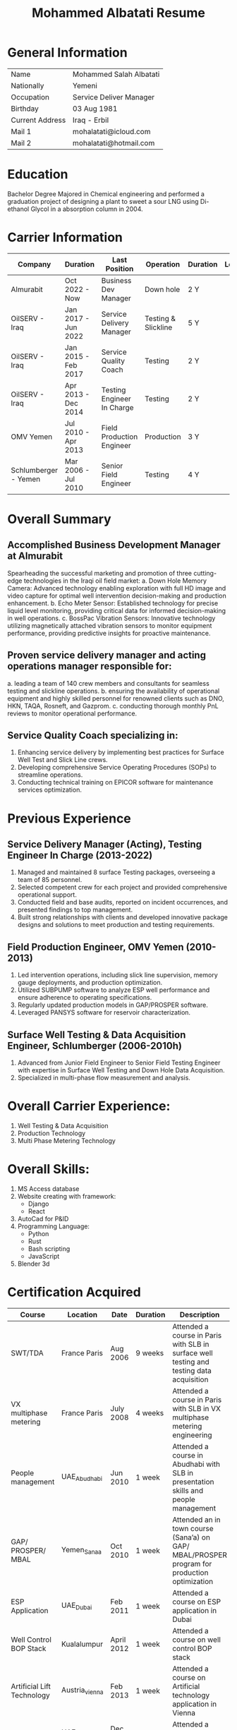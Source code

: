 #+TITLE: Mohammed Albatati Resume
#+DESCRIPTION: My online resume
#+OPTIONS: toc:nil

* General Information
| Name            | Mohammed Salah Albatati |
| Nationally      | Yemeni                  |
| Occupation      | Service Deliver Manager |
| Birthday        | 03 Aug 1981             |
| Current Address | Iraq - Erbil            |
| Mail 1          | mohalatati@icloud.com   |
| Mail 2          | mohalatati@hotmail.com  |

* Education
Bachelor Degree Majored in Chemical engineering and performed a graduation project of designing a plant to sweet a sour LNG using Di-ethanol Glycol in a absorption column in 2004.

* Carrier Information
| Company              | Duration            | Last Position              | Operation           | Duration | Logo                 |
|----------------------+---------------------+----------------------------+---------------------+----------+----------------------|
| Almurabit            | Oct 2022 - Now      | Business Dev Manager       | Down hole           | 2 Y      | [[./images/muco.jpg]]    |
| OilSERV - Iraq       | Jan 2017 - Jun 2022 | Service Delivery Manager   | Testing & Slickline | 5 Y      | [[./images/oilserv.png]] |
| OilSERV - Iraq       | Jan 2015 - Feb 2017 | Service Quality Coach      | Testing             | 2 Y      | [[./images/oilserv.png]] |
| OilSERV - Iraq       | Apr 2013 - Dec 2014 | Testing Engineer In Charge | Testing             | 2 Y      | [[./images/oilserv.png]] |
| OMV Yemen            | Jul 2010 - Apr 2013 | Field Production Engineer  | Production          | 3 Y      | [[./images/omv.png]]     |
| Schlumberger - Yemen | Mar 2006 - Jul 2010 | Senior Field Engineer      | Testing             | 4 Y      | [[./images/slb.jpg]]     |

* Overall Summary

** Accomplished Business Development Manager at Almurabit
Spearheading the successful marketing and promotion of three cutting-edge technologies in the Iraqi oil field market:
  a. Down Hole Memory Camera: Advanced technology enabling exploration with full HD image and video capture for optimal well intervention decision-making and production enhancement.
  b. Echo Meter Sensor: Established technology for precise liquid level monitoring, providing critical data for informed decision-making in well operations.
  c. BossPac Vibration Sensors: Innovative technology utilizing magnetically attached vibration sensors to monitor equipment performance, providing predictive insights for proactive maintenance.

** Proven service delivery manager and acting operations manager responsible for:
  a. leading a team of 140 crew members and consultants for seamless testing and slickline operations.
  b. ensuring the availability of operational equipment and highly skilled personnel for renowned clients such as DNO, HKN, TAQA, Rosneft, and Gazprom.
  c. conducting thorough monthly PnL reviews to monitor operational performance.

** Service Quality Coach specializing in:
  1. Enhancing service delivery by implementing best practices for Surface Well Test and Slick Line crews.
  2. Developing comprehensive Service Operating Procedures (SOPs) to streamline operations.
  3. Conducting technical training on EPICOR software for maintenance services optimization.

* Previous Experience

** Service Delivery Manager (Acting), Testing Engineer In Charge  (2013-2022)
    1. Managed and maintained 8 surface Testing packages, overseeing a team of 85 personnel.
    2. Selected competent crew for each project and provided comprehensive operational support.
    3. Conducted field and base audits, reported on incident occurrences, and presented findings to top management.
    4. Built strong relationships with clients and developed innovative package designs and solutions to meet production and testing requirements.

** Field Production Engineer, OMV Yemen (2010-2013)
    1. Led intervention operations, including slick line supervision, memory gauge deployments, and production optimization.
    2. Utilized SUBPUMP software to analyze ESP well performance and ensure adherence to operating specifications.
    3. Regularly updated production models in GAP/PROSPER software.
    4. Leveraged PANSYS software for reservoir characterization.

** Surface Well Testing & Data Acquisition Engineer, Schlumberger (2006-2010h)
    1. Advanced from Junior Field Engineer to Senior Field Testing Engineer with expertise in Surface Well Testing and Down Hole Data Acquisition.
    2. Specialized in multi-phase flow measurement and analysis.

* Overall Carrier Experience:
1. Well Testing & Data Acquisition
2. Production Technology
3. Multi Phase Metering Technology
#+HTML:<div align=center><a href="#"><img alt="MPFM" width="240" height="240" src="./images/roxar.jpg"></a>
#+HTML:</div>

* Overall Skills:
1. MS Access database
2. Website creating with framework:
   + Django
   + React
3. AutoCad for P&ID
4. Programming Language:
   + Python
   + Rust
   + Bash scripting
   + JavaScript
5. Blender 3d

* Certification Acquired
| Course                     | Location       | Date       | Duration | Description                                                                                  |
|----------------------------+----------------+------------+----------+----------------------------------------------------------------------------------------------|
| SWT/TDA                    | France Paris   | Aug 2006   | 9 weeks  | Attended a course in Paris with SLB in surface well testing and testing data acquisition     |
| VX multiphase metering     | France Paris   | July 2008  | 4 weeks  | Attended a course in Paris with SLB in VX multiphase metering engineering                    |
| People management          | UAE_Abudhabi   | Jun 2010   | 1 week   | Attended a course in Abudhabi with SLB in presentation skills and people management          |
| GAP/ PROSPER/ MBAL         | Yemen_Sanaa    | Oct 2010   | 1 week   | Attended an in town course (Sana’a) on GAP/ MBAL/PROSPER program for production optimization |
| ESP Application            | UAE_Dubai      | Feb 2011   | 1 week   | Attended a course on ESP application in Dubai                                                |
| Well Control BOP Stack     | Kualalumpur    | April 2012 | 1 week   | Attended a course on well control BOP stack                                                  |
| Artificial Lift Technology | Austria_vienna | Feb 2013   | 1 week   | Attended a course on Artificial technology application in Vienna                             |
| SDM Course                 | UAE_Dubai      | Dec 2019   | 1 week   | Attended a course on SDM in Dubai                                                            |

* Self-Initiated Project:
** 2006 Schlumberger Database software track equipment certification
At Schlumberger Created a Database software to track and trace all the equipment certification and generate reports for the upcoming equipment need maintenance.
** 2010 OMV database management system with access 2010
At OMV Yemen created a database management system with access 2010 which have a one universal window that shows all the information for each well in Habban Field and having all its files attached along with the activities performed/ failure log etc. and can be accessed from the field and Town by using the frontend-backend feature in the access while the Main ACCESS file is stored safely in OMV field server.
** 2011 OMV Yemen web site using ADOBE Dreamweaver CS5
Designed a web site for OMV Yemen Habban field using ADOBE Dreamweaver CS5 which contains all the wells and shows a production trend for the whole field along with production rates and statistics for each well, the web site were installed in OMV local server and can be accessed if the used was connected to that server and was not accessed through internet for safety of information.
** 2012 OMV Yemen Database ACCESS 2010 track Diesel consumption
At OMV Yemen created a Database with ACCESS 2010 to track the Diesel consumption of each vehicle used in Habban field along with calculating the remaining diesel in the tanks and generate monthly reports of the consumption of each vehicle.
** 2013 OMV Yemen SharePoint
OMV Yemen Once the IT announced the implementation of SharePoint in OMV made the request and created a SharePoint site and called it HabbanFieldSite and implemented all the web site design and information in it (https://2connect-at.omv.com/teams/habbanonline/SitePages/Welcome to OMV Yemen.aspx ), this site is only accessed by OMV employee’s and is being used by the teams in Block S2 Habban Field, Sanaa Office & Dubai Office. All these self-projects were acknowledged by OMV field Manager and Ops Managers in Dubai and I received a mail of appreciation.
** 2013 OilSERV Surface well testing page in SharePoint
In OilSERV Iraq, created a Surface well testing page in SharePoint and created a document library for all the equipment available in the location which each item is grouped by Type/Serial Number, which made all the equipment information available on line. Also enforced all the supervisors to sync their laptops with the SharePoint site so all personnel are updated with the new files and certification.
** 2014 OilSERV Iraq, Integrated SharePoint library with QR code
OilSERV Iraq, Integrated SharePoint library with QR code which I created a QR label linking the equipment folder and made the laminated labels for each equipment. Using your smart phone you can scan the label on the equipment will take you straight to its folder and can access all the files for that item. This system was acknowledged by OilSERV VP and CEO and the company is working to implement the process to all other business lines.
| [[./images/Picture1.jpg]] | [[./images/Picture2.png]] |
** 2015 OilSERV tutorial online training
OilSERV Started a tutorial online training for the crew using screen flow software and upload the tutorial videos to OilSERV video portal for all locations to access it anytime and help them use EPICOR maintenance software on the go.
** 2016 OiLSERV database Access 2013
OiLSERV created a database using Access 2013 that capture all the equipment available in the fixed asset and can update every single maintenance record and track the asset history with an easy to generator reports.
** 2018 Python & Django framework
At OiLSERV created the same date base to track equipment and maintenance using as above but using python & Django
** 2018 3d design for filter trap tank using sketchup
Used google sketchup to design a trap tank for the sand oil and make a prototype for later design
| [[./images/sand2.png]]       | [[./images/sandone.png]]      |
| [[./images/Sand filter.jpg]] | [[./images/Sand filter2.jpg]]  |
** Made a Youtube Channel
I made my own YouTube channel for teaching soft skills one important softwares such as Excel, PowerPoint and how can coding help imporve the workflow of an engineer in his work.
[[https://www.youtube.com/@mohammedalbatati5529][mohammed albatati - YouTube]]
** 2023 3D modeling of BossPac sensor in Belnder
Made a 3D modeling of the BossPac Sensor in Belnder for marketing purposes
|[[./images/BossPac Sensor modeling.jpeg]]   |

* Streamlit data visualizer [[https://mpfm-gauges-upload.herokuapp.com][web page link]]

This site handles the data used for the operation in OILSERV with several type of equipment such as MPFM from ROXAR, metrolog and spartek down hole gauges as well was a page for simulating the number of trucks to load oil from well site based on the time of loading.

The data can be uploaded to the website of Heruko and it will perform a number of tasks such as:

1. Data visualization
2. Data averaging and download to csv files
3. create a correlation plot (for MPFM only)
4. Graph any axis from the data interactively

Another added feature is to simulate the number of trucks needed to load oil from a well site or a loading station based on the time needed to fill a tanker vs the number of loading stations available.

This project uses the following libraries:

 1. Streamlit
 2. Pandas
 3. Numpy
 4. Plotly
 5. seaboarn

| [[./images/main page scrot.jpg]] |
| [[./images/MPFM page.jpg]]       |

